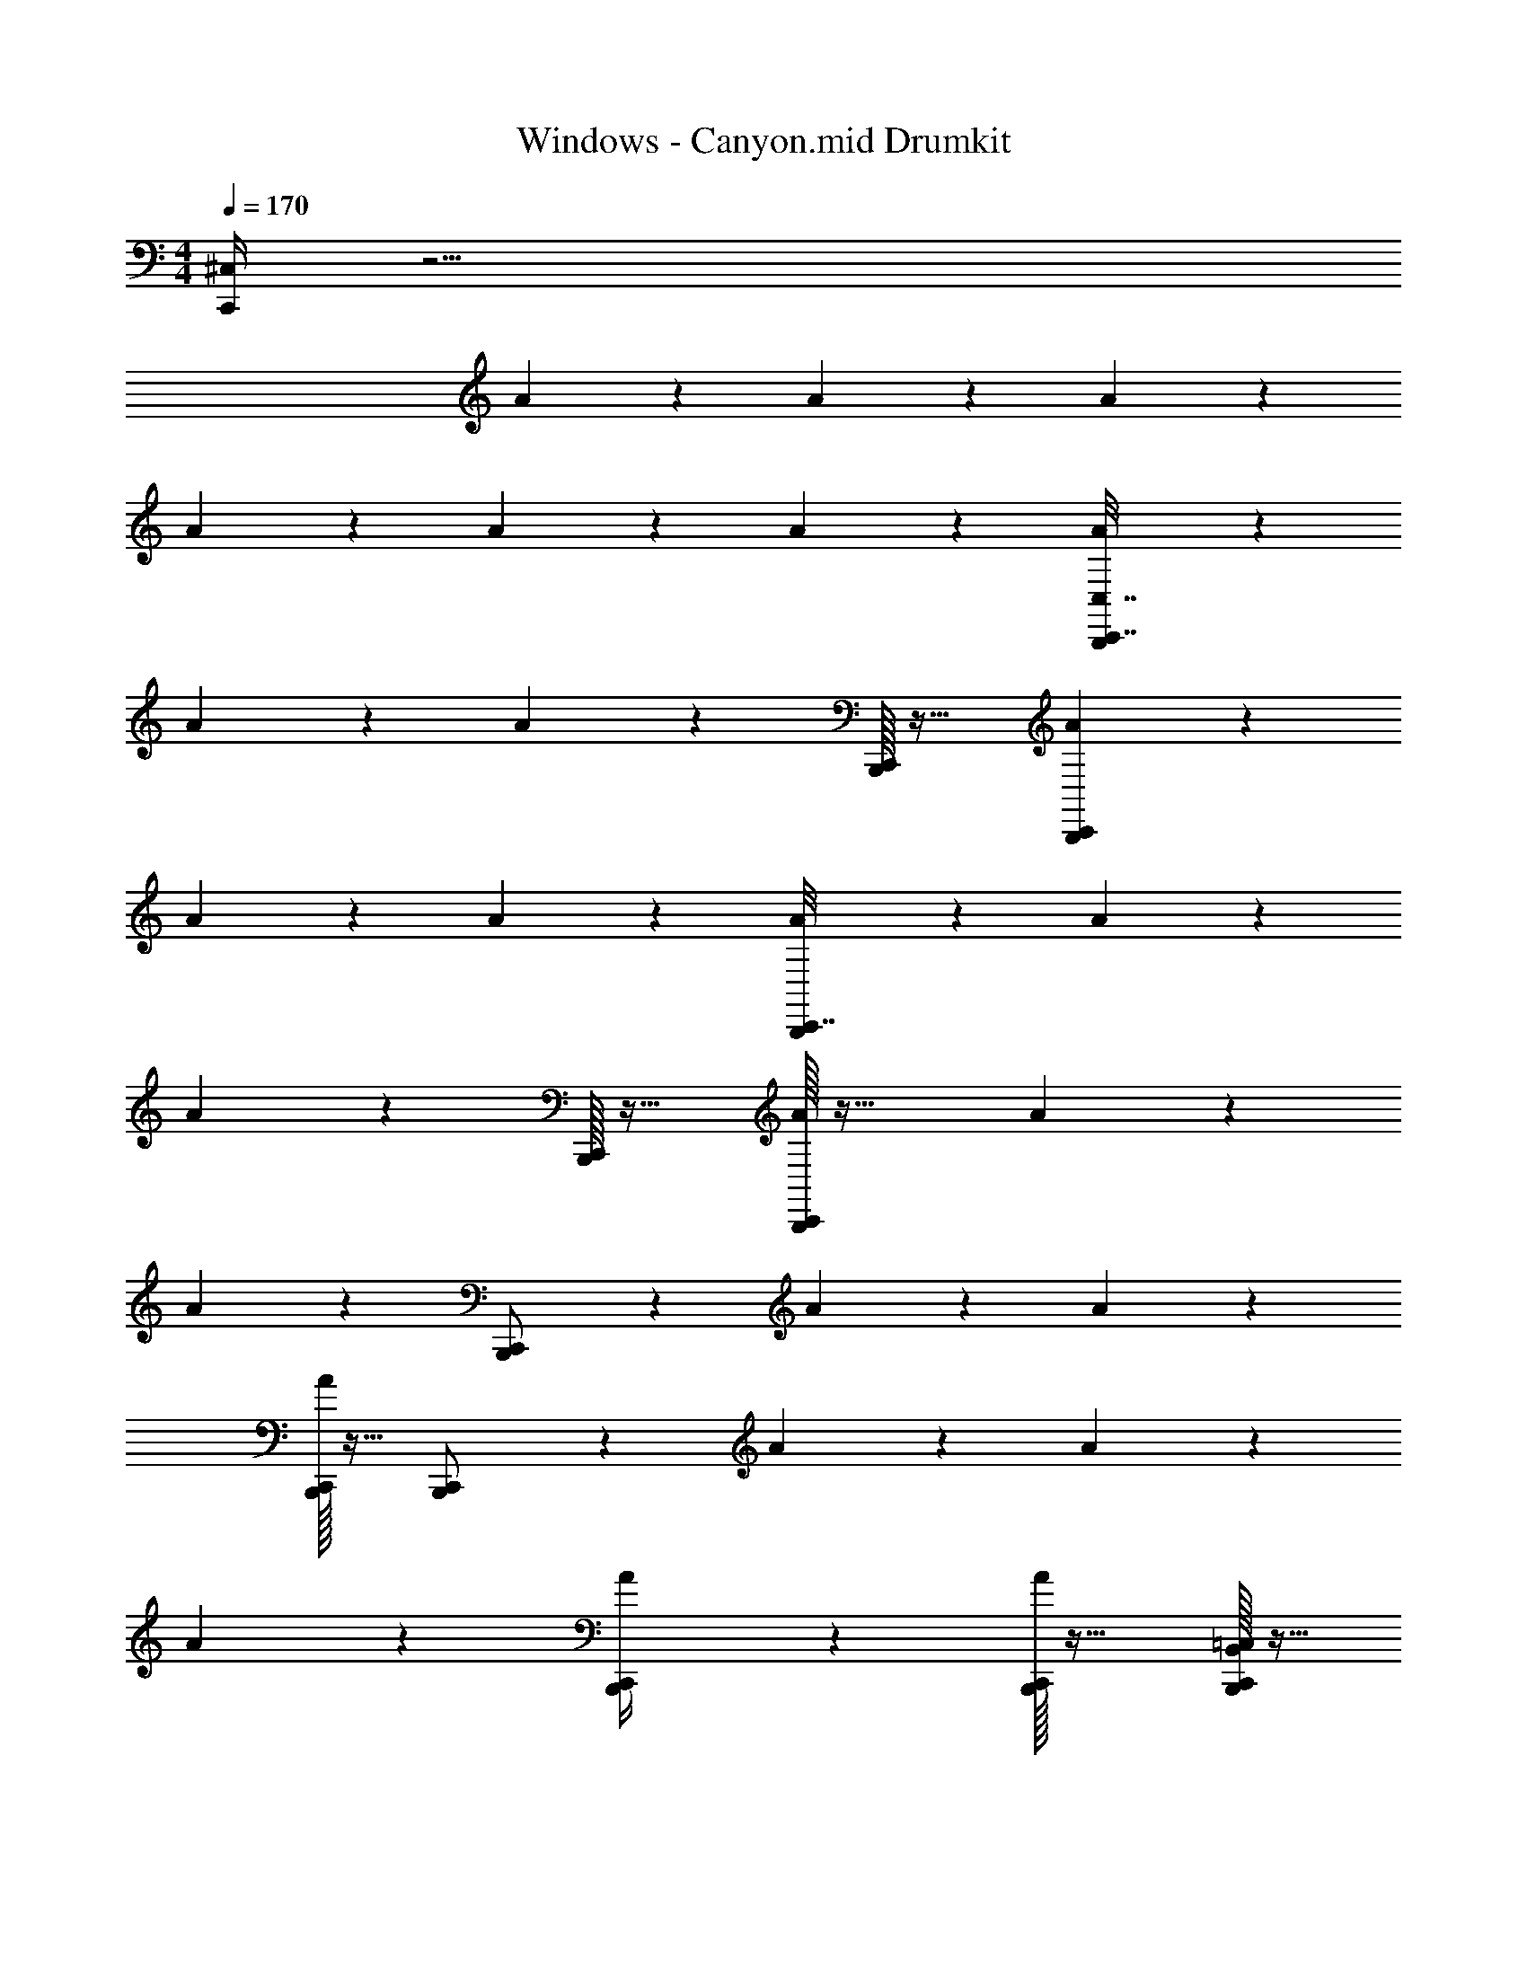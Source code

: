 X: 1
T: Windows - Canyon.mid Drumkit
Z: ABC Generated by Starbound Composer v0.8.7
L: 1/4
M: 4/4
Q: 1/4=170
K: C
[C,,/4^C,19/24] z31/4 
A/12 z17/12 A/12 z17/12 A/12 z17/12 
A/12 z17/12 A/12 z11/12 A/12 z11/12 [A/12C,,7/32B,,,13/18C,7/8] z17/12 
A/12 z17/12 A/12 z5/12 [C,,/32B,,,/12] z31/32 [C,,/24A/12B,,,3/20] z35/24 
A/12 z11/12 A/12 z11/12 [A/12C,,7/32B,,,13/18] z17/12 A/12 z17/12 
A/12 z5/12 [C,,/32B,,,/14] z31/32 [C,,/32A/12B,,,/9] z47/32 A/12 z11/12 
A/12 z5/12 [C,,2/9B,,,/] z5/18 A/12 z17/12 A/12 z17/12 
[C,,/32B,,,/24A/12] z15/32 [C,,2/7B,,,/] z5/7 A/12 z17/12 A/12 z11/12 
A/12 z11/12 [C,,/14A/12B,,,/4] z10/7 [C,,/32B,,,/14A/12] z31/32 [C,,/32B,,,/18B,,/16=C,/16] z15/32 
[C,,/32G,,/18A,,/16B,,,/12A/12] z15/32 [A,,/16G,,/16] z7/16 [^F,,3/20C,,2/9B,,,3/4A,9/8] z7/20 A/12 z5/12 F,,/8 z7/8 [A/12F,,/8] z11/12 
[A/12F,,/8] z5/12 [C,,/32B,,,/14] z15/32 [A/12F,,/9] z5/12 [C,,/28B,,,/8] z13/28 F,,3/28 z11/28 A/12 z5/12 F,,/9 z8/9 
[A/12F,,3/28] z11/12 [F,,/9C,,7/32B,,,13/18^C,27/28] z7/18 A/12 z5/12 F,,3/32 z29/32 [A/12F,,/8] z11/12 
[A/12F,,/9] z5/12 [C,,/32B,,,/14] z15/32 [A/12F,,/10] z5/12 [C,,/18B,,,3/16] z4/9 F,,/9 z7/18 A/12 z5/12 F,,/9 z8/9 
[C,,/32B,,,/24A/12F,,/10] z15/32 [C,,/7B,,,15/32] z5/14 F,,3/28 z11/28 A/12 z5/12 F,,/9 z8/9 [C,,/24A/12F,,3/28B,,,/7] z23/24 
[C,,/32B,,,/24A/12F,,/9] z15/32 [C,,5/18B,,,/] z2/9 [A/12F,,/9] z11/12 F,,/9 z7/18 A/12 z5/12 F,,3/28 z25/28 
[A/12F,,/9] z2/3 [C,,3/32B,,,/4] z5/32 F,,/9 z7/18 A/12 z5/12 F,,3/28 z11/28 [C,,/32B,,,/9] z15/32 [A/12F,,3/28] z5/12 [C,,/32B,,,/18] z15/32 
[C,,/32A/12B,,,/9F,,/9] z31/32 [C,,/12A,5/8] z17/12 C,,/24 z35/24 
[C,,/7C,11/14] z6/7 [B,,/24=C,/14] z11/24 [B,,3/32C,3/32] z29/32 [C,,/32A,,/12] z15/32 C,,/32 z15/32 [G,,/18=F,,/18] z4/9 
[C,,/32F,,3/28G,,/8] z31/32 [_B/16C,,/9^C,13/18] z15/16 B/24 z11/24 B/24 z11/24 [B/14C,,/14D,,/4] z13/14 
B/18 z4/9 [B/24C,,/9] z11/24 B3/32 z29/32 B/20 z9/20 [C,,/32B/24] z15/32 [B/12D,,/4] z5/12 C,,/32 z15/32 
[C,,/28B/20] z13/28 B/24 z11/24 [B/12C,,/9] z11/12 B/20 z9/20 B/24 z11/24 [B/18C,,/14D,,5/18] z17/18 
B/24 z11/24 [B/24C,,/9] z11/24 B/16 z15/16 B/24 z11/24 [C,,/32B/24] z15/32 [B/18D,,/7] z4/9 C,,/32 z15/32 
[C,,/28B/20] z13/28 B/24 z11/24 [B/10C,,/9] z9/10 B/20 z9/20 B/24 z11/24 [C,,/14B3/32D,,/4] z13/14 
B/20 z9/20 [B/24C,,/9] z11/24 B/14 z13/14 B/24 z11/24 [C,,/32B/24] z15/32 [B/12D,,/4] z5/12 C,,/32 z15/32 
[C,,/28B/20] z13/28 B/20 z9/20 [B/12C,,/9] z11/12 B/20 z9/20 B/20 z9/20 [C,,/14B3/28D,,5/18] z13/14 
B/24 z11/24 [B/24C,,/9] z11/24 B/16 z15/16 B/20 z9/20 [C,,/32B/24] z15/32 [B/12D,,/7] z5/12 C,,/32 z15/32 
[C,,/28B/24] z13/28 B/20 z9/20 [B/16A/14C,,/9a2/9] z15/16 ^g/20 z9/20 [A/14a/12] z3/7 [C,,/14D,,/4] z3/7 g/20 z9/20 
[a/16A/16] z7/16 [a/16C,,/9] z7/16 a/12 z5/12 [g/20A/16] z9/20 a/16 z7/16 [C,,/32a/14] z15/32 [g/16A/16D,,3/20] z7/16 [C,,/32a/18] z15/32 
[C,,/28a/16A/16] z13/28 g/16 z7/16 [B/20C,,/9a11/16C,5/7] z19/20 B/24 z11/24 B/24 z11/24 [C,,/14B/14D,,/4] z13/14 
B/18 z4/9 [B/24C,,/9] z11/24 B3/32 z29/32 B/20 z9/20 [C,,/32B/24] z15/32 [B/12D,,/4] z5/12 C,,/32 z15/32 
[C,,/28B/20] z13/28 B/24 z11/24 [B/12C,,/9] z11/12 B/20 z9/20 B/24 z11/24 [B/18C,,/14D,,5/18] z17/18 
B/24 z11/24 [B/24C,,/9] z11/24 B/16 z15/16 B/24 z11/24 [C,,/32B/24] z15/32 [B/18D,,/7] z4/9 C,,/32 z15/32 
[C,,/28B/20] z13/28 B/24 z11/24 [B/10C,,/9] z9/10 B/20 z9/20 B/24 z11/24 [C,,/14B3/32D,,/4] z13/14 
B/20 z9/20 [B/24C,,/9] z11/24 B/14 z13/14 B/24 z11/24 [C,,/32B/24] z15/32 [B/12D,,/4] z5/12 C,,/32 z15/32 
[C,,/28B/20] z13/28 B/20 z9/20 [B/12C,,/9] z11/12 B/20 z9/20 B/20 z9/20 [C,,/14B3/28D,,5/18] z13/14 
B/24 z11/24 [B/24C,,/9] z11/24 B/16 z15/16 B/20 z9/20 [C,,/32B/24] z15/32 [B/12D,,/7] z5/12 C,,/32 z15/32 
[C,,/28B/24] z13/28 B/20 z9/20 [B/16A/14C,,/9a/5] z15/16 g/28 z13/28 [A/14a5/24] z3/7 [C,,/14D,,/4] z3/7 g/28 z13/28 
[a/20A/16] z9/20 [a/14C,,/9] z3/7 g/24 z11/24 [a/16A/16] z7/16 a/14 z3/7 [C,,/32g/24] z15/32 [A/16a/9D,,3/20] z7/16 C,,/32 z15/32 
[C,,/28A/16a/12] z13/28 g/18 z4/9 [C,,/4C,19/24a4/5] z31/4 
A/12 z17/12 [A/12=C,/8D,/8] z17/12 A/12 z5/12 [B,,/16C,/14] z15/16 
[B,,/16A,,/16A/12] z7/16 [F,,/32A,,/14G,,/12] z31/32 A/12 z5/12 [B,,/18A,,/18] z4/9 [F,,/24G,,/18A/12] z11/24 [G,,/14F,,/14] z3/7 [A/12C,,7/32B,,,13/18^C,7/8] z17/12 
A/12 z17/12 A/12 z5/12 [C,,/32B,,,/12] z31/32 [C,,/24A/12B,,,3/20] z35/24 
A/12 z11/12 A/12 z11/12 [A/12C,,7/32B,,,13/18] z17/12 A/12 z17/12 
A/12 z5/12 [C,,/32B,,,/14] z31/32 [C,,/32A/12B,,,/9] z47/32 A/12 z11/12 
A/12 z5/12 [C,,2/9B,,,/] z5/18 A/12 z17/12 A/12 z17/12 
[C,,/32B,,,/24A/12] z15/32 [C,,2/7B,,,/] z5/7 A/12 z17/12 A/12 z11/12 
A/12 z11/12 [C,,/14A/12B,,,/4] z10/7 [C,,/32B,,,/14A/12] z31/32 [C,,/32B,,,/18B,,/16=C,/16] z15/32 
[C,,/32G,,/18A,,/16A/12B,,,/12] z15/32 [A,,/16G,,/16] z7/16 [^F,,3/20C,,2/9B,,,3/4] z7/20 A/12 z5/12 F,,/8 z7/8 [A/12F,,/8] z11/12 
[A/12F,,/8] z5/12 [C,,/32B,,,/14] z15/32 [A/12F,,/9] z5/12 [C,,/28B,,,/8] z13/28 F,,3/28 z11/28 A/12 z5/12 F,,/9 z8/9 
[A/12F,,3/28] z11/12 [F,,/9C,,7/32B,,,13/18] z7/18 A/12 z5/12 F,,3/32 z29/32 [A/12F,,/8] z11/12 
[A/12F,,/9] z5/12 [C,,/32B,,,/14] z15/32 [A/12F,,/10] z5/12 [C,,/18B,,,3/16] z4/9 F,,/9 z7/18 A/12 z5/12 F,,/9 z8/9 
[C,,/32B,,,/24A/12F,,/10] z15/32 [C,,/7B,,,15/32] z5/14 F,,3/28 z11/28 A/12 z5/12 F,,/9 z8/9 [C,,/24A/12F,,3/28B,,,/7] z23/24 
[C,,/32B,,,/24A/12F,,/9] z15/32 [C,,5/18B,,,/] z2/9 [A/12F,,/9] z11/12 F,,/9 z7/18 A/12 z5/12 F,,3/28 z25/28 
[A/12F,,/9] z2/3 [C,,3/32B,,,/4] z5/32 F,,/9 z7/18 A/12 z5/12 F,,3/28 z11/28 [C,,/32B,,,/9] z15/32 [A/12F,,3/28] z5/12 [C,,/32B,,,/18] z15/32 
[C,,/32A/12F,,/9B,,,/9] z31/32 [C,,/12^C,13/32] z17/12 [C,,/24A,3/10] z35/24 
[C,,/7E,3/4] z6/7 [B,,/24=C,/14] z11/24 [B,,3/32C,3/32] z29/32 [C,,/32A,,/12] z15/32 C,,/32 z15/32 [G,,/18=F,,/18] z4/9 
[C,,/32F,,3/28G,,/8] z31/32 [C,,/14^C,47/32] z5/28 =C,/3 z11/12 C,,/28 z13/28 D,,/18 z13/9 
C,,/16 z31/16 C,,/32 z15/32 D,,/32 z31/32 D,,/32 z15/32 
D,,/32 z15/32 C,,/24 z35/24 C,,/32 z15/32 D,,/32 z47/32 
C,,/32 z63/32 C,,/32 z15/32 D,,/32 z31/32 D,,/32 z15/32 
D,,/32 z15/32 [C,,/32A,11/12] z47/32 C,,/32 z15/32 D,,/32 z47/32 
C,,/32 z63/32 C,,/32 z15/32 D,,/32 z31/32 D,,/32 z15/32 
D,,/32 z15/32 C,,/32 z47/32 C,,/32 z15/32 D,,/32 z47/32 
C,,/32 z31/32 C,/24 z23/24 [C,,/32C,/24] z15/32 [D,,/32B,,/18] z15/32 A,,/12 z5/12 [D,,/32G,,/18] z15/32 
[D,,/32F,,/12] z15/32 [C,,/12^C,7/32] z11/12 [^D,/9D,,5/24] z7/18 [C,,/18D,/14] z4/9 [D,3/28C,,5/32] z11/28 D,/12 z5/12 [D,/12D,,3/16] z5/12 
[C,,/12D,/9] z5/12 [D,/12C,,/6] z5/12 D,/10 z2/5 [D,/10D,,2/9] z2/5 [C,,3/32D,3/28] z13/32 [D,/10C,,5/28] z2/5 D,/14 z3/7 [D,/12D,,3/14] z5/12 
[C,,/12D,3/32] z5/12 [D,/16C,,5/24] z7/16 D,/18 z4/9 [D,/8D,,/4] z3/8 [D,/6C,,/6] z/3 [D,5/32C,,/4] z11/32 D,3/20 z7/20 [D,3/16D,,2/9] z5/16 
C,,/10 z3/20 D,/14 z5/28 [C,,5/32D,5/28] z11/32 D,/6 z/3 [D,,/7D,/6] z5/14 C,,/32 z15/32 C,,/16 z7/16 [=C,/20B,,/18] z9/20 [A,,/32B,,/32D,,/28] z15/32 
[D,,/24C,,/24F,,/18G,,/16] z11/24 [^C,/9C,,/8] z8/9 [D,3/32D,,7/32] z13/32 [C,,/16D,/8] z7/16 [D,3/28C,,/6] z11/28 D,/14 z3/7 [D,/7D,,3/20] z5/14 
[C,,/20D,/6] z9/20 [D,/10C,,/7] z2/5 D,/12 z5/12 [D,/12D,,3/16] z5/12 [C,,/32D,/14] z15/32 [D,/14C,,/12] z3/7 D,/32 z15/32 [D,/32D,,/12] z15/32 
[D,/32C,,/18D,,/14] z15/32 [C,,/8D,,3/20C,2/9] z7/8 [F,,/6G,,/6] z/3 [A,/32C,,/12D,,5/32] z31/32 [A,,/7B,,/7] z5/14 [C,,3/16D,,13/32E,31/28] z29/16 
=D,/32 z7/32 =C,3/32 z5/32 A,,/6 z/3 C,/32 z7/32 B,,/12 z/6 [C,,/8G,,/6] z3/8 [B,,/32A,,/32] z7/32 [F,,/16G,,/16] z3/16 [C,,/9G,,7/32F,,2/9] z7/18 [D,,/8C,,/6^C,/4] z7/8 
[D,,/32E,,/10] z15/32 [D,,/6A,/6C,,5/28] z5/6 [D,,/20E,,/8] z9/20 [C,,/32D,,5/12E,33/28] z63/32 
C,,/18 z17/18 C,,/14 z3/7 C,,/7 z6/7 [D,,/12E,,3/10] z5/12 C,,/12 z17/12 
[D,,/8A,,/7^D,/7C,,5/32] z7/8 [D,,/18D,3/28C,,/9] z4/9 [D,3/32C,,/9D,,7/20] z29/32 [B,,5/18C,,/3D,5/6] z49/18 
=C,/24 z5/24 [z/4G,,9/20A,,9/20] C,,/20 z9/20 B,,/32 z15/32 C,,3/28 z11/28 C,,3/32 z29/32 C,,/8 z7/8 
[C,,3/32B,,/8] z13/32 [D,,/6C,,3/16G,,7/18F,,11/28^C,4/9] z4/3 [C,,/16D,,/12A,3/16] z15/16 =C,/7 z3/28 A,,/6 z/3 B,,/32 z7/32 
G,,/18 z7/36 A,,3/28 z/7 F,,/5 z3/10 [B,,/18C,,/12] z17/18 [D,,9/14C,,6/7^C,29/12] z2313/224 
C,,/32 
